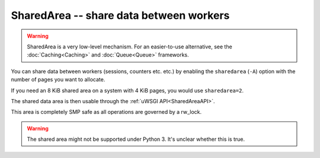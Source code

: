 SharedArea -- share data between workers
========================================

.. warning::

  SharedArea is a very low-level mechanism.
  For an easier-to-use alternative, see the :doc:`Caching<Caching>` and :doc:`Queue<Queue>` frameworks.

You can share data between workers (sessions, counters etc. etc.) by enabling the ``sharedarea`` (``-A``) option with the number of pages you want to allocate.

If you need an 8 KiB shared area on a system with 4 KiB pages, you would use ``sharedarea=2``.

The shared data area is then usable through the :ref:`uWSGI API<SharedAreaAPI>`.

This area is completely SMP safe as all operations are governed by a rw_lock.

.. warning::

  The shared area might not be supported under Python 3. It's unclear whether this is true.

.. TODO: Fix the above...
